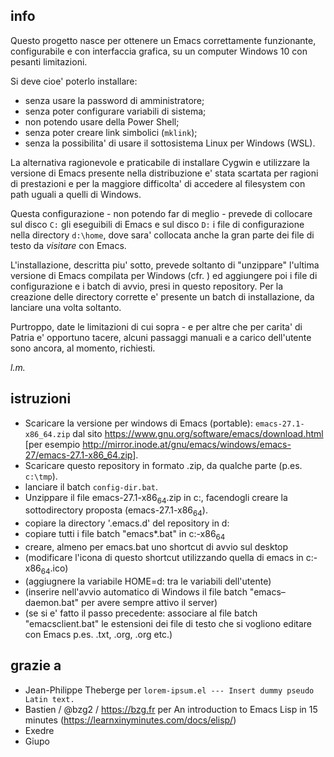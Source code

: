 ** info

Questo progetto nasce per ottenere un Emacs correttamente funzionante, configurabile e con interfaccia grafica, su un computer Windows 10 con pesanti limitazioni. 

Si deve cioe' poterlo installare: 

- senza usare la password di amministratore; 
- senza poter configurare variabili di sistema; 
- non potendo usare della Power Shell; 
- senza poter creare link simbolici (=mklink=); 
- senza la possibilita' di usare il sottosistema Linux per Windows (WSL).

La alternativa ragionevole e praticabile di installare Cygwin e utilizzare la versione di Emacs presente nella distribuzione e' stata scartata per ragioni di prestazioni e per la maggiore difficolta' di accedere al filesystem con path uguali a quelli di Windows.

Questa configurazione - non potendo far di meglio - prevede di collocare sul disco =C:= gli eseguibili di Emacs e sul disco =D:= i file di configurazione nella directory =d:\home=, dove sara' collocata anche la gran parte dei file di testo da /visitare/ con Emacs.

L'installazione, descritta piu' sotto, prevede soltanto di "unzippare" l'ultima versione di Emacs compilata per Windows (cfr. ) ed aggiungere poi i file di configurazione e i batch di avvio, presi in questo repository. Per la creazione delle directory corrette e' presente un batch di installazione, da lanciare una volta soltanto. 

Purtroppo, date le limitazioni di cui sopra - e per altre che per carita' di Patria e' opportuno tacere, alcuni passaggi manuali e a carico dell'utente sono ancora, al momento, richiesti.

/l.m./

** istruzioni
 
- Scaricare la versione per windows di Emacs (portable): =emacs-27.1-x86_64.zip= dal sito https://www.gnu.org/software/emacs/download.html [per esempio http://mirror.inode.at/gnu/emacs/windows/emacs-27/emacs-27.1-x86_64.zip].
- Scaricare questo repository in formato .zip, da qualche parte (p.es. =c:\tmp=).
- lanciare il batch =config-dir.bat=.
- Unzippare il file emacs-27.1-x86_64.zip in c:\emacs, facendogli creare la sottodirectory proposta (emacs-27.1-x86_64).
- copiare la directory '.emacs.d' del repository in d:\home
- copiare tutti i file batch "emacs*.bat" in c:\emacs\emacs-27.1-x86_64
- creare, almeno per emacs.bat uno shortcut di avvio sul desktop
- (modificare l'icona di questo shortcut utilizzando quella di emacs in c:\emacs\emacs-27.1-x86_64\share\icons\hicolor\scalable\apps\emacs.ico)
- (aggiugnere la variabile HOME=d:\home tra le variabili dell'utente)
- (inserire nell'avvio automatico di Windows il file batch "emacs--daemon.bat" per avere sempre attivo il server)
- (se si e' fatto il passo precedente: associare al file batch "emacsclient.bat" le estensioni dei file di testo che si vogliono editare con Emacs p.es. .txt, .org, .org etc.)

** grazie a 
- Jean-Philippe Theberge per =lorem-ipsum.el --- Insert dummy pseudo Latin text.=
- Bastien / @bzg2 / https://bzg.fr per An introduction to Emacs Lisp in 15 minutes (https://learnxinyminutes.com/docs/elisp/)
- Exedre
- Giupo
